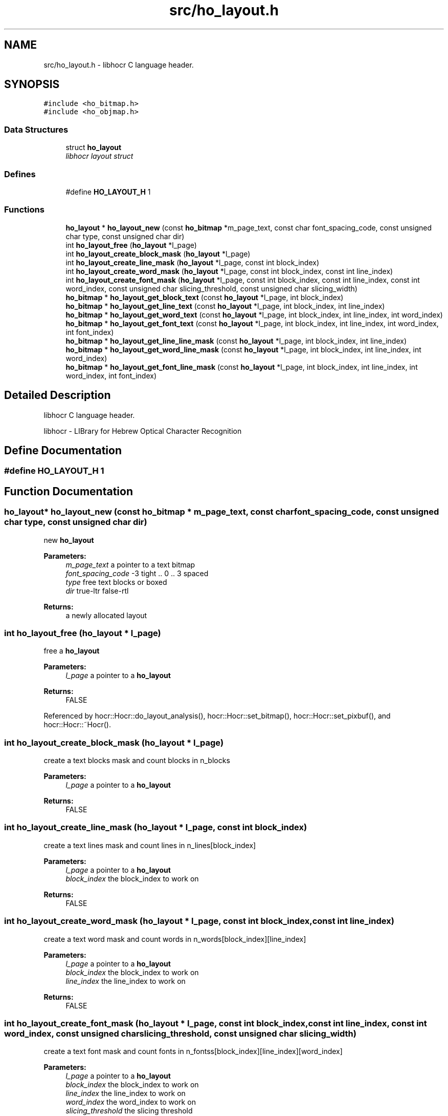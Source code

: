 .TH "src/ho_layout.h" 3 "13 Feb 2008" "Version 0.10.5" "libhocr" \" -*- nroff -*-
.ad l
.nh
.SH NAME
src/ho_layout.h \- libhocr C language header. 
.SH SYNOPSIS
.br
.PP
\fC#include <ho_bitmap.h>\fP
.br
\fC#include <ho_objmap.h>\fP
.br

.SS "Data Structures"

.in +1c
.ti -1c
.RI "struct \fBho_layout\fP"
.br
.RI "\fIlibhocr layout struct \fP"
.in -1c
.SS "Defines"

.in +1c
.ti -1c
.RI "#define \fBHO_LAYOUT_H\fP   1"
.br
.in -1c
.SS "Functions"

.in +1c
.ti -1c
.RI "\fBho_layout\fP * \fBho_layout_new\fP (const \fBho_bitmap\fP *m_page_text, const char font_spacing_code, const unsigned char type, const unsigned char dir)"
.br
.ti -1c
.RI "int \fBho_layout_free\fP (\fBho_layout\fP *l_page)"
.br
.ti -1c
.RI "int \fBho_layout_create_block_mask\fP (\fBho_layout\fP *l_page)"
.br
.ti -1c
.RI "int \fBho_layout_create_line_mask\fP (\fBho_layout\fP *l_page, const int block_index)"
.br
.ti -1c
.RI "int \fBho_layout_create_word_mask\fP (\fBho_layout\fP *l_page, const int block_index, const int line_index)"
.br
.ti -1c
.RI "int \fBho_layout_create_font_mask\fP (\fBho_layout\fP *l_page, const int block_index, const int line_index, const int word_index, const unsigned char slicing_threshold, const unsigned char slicing_width)"
.br
.ti -1c
.RI "\fBho_bitmap\fP * \fBho_layout_get_block_text\fP (const \fBho_layout\fP *l_page, int block_index)"
.br
.ti -1c
.RI "\fBho_bitmap\fP * \fBho_layout_get_line_text\fP (const \fBho_layout\fP *l_page, int block_index, int line_index)"
.br
.ti -1c
.RI "\fBho_bitmap\fP * \fBho_layout_get_word_text\fP (const \fBho_layout\fP *l_page, int block_index, int line_index, int word_index)"
.br
.ti -1c
.RI "\fBho_bitmap\fP * \fBho_layout_get_font_text\fP (const \fBho_layout\fP *l_page, int block_index, int line_index, int word_index, int font_index)"
.br
.ti -1c
.RI "\fBho_bitmap\fP * \fBho_layout_get_line_line_mask\fP (const \fBho_layout\fP *l_page, int block_index, int line_index)"
.br
.ti -1c
.RI "\fBho_bitmap\fP * \fBho_layout_get_word_line_mask\fP (const \fBho_layout\fP *l_page, int block_index, int line_index, int word_index)"
.br
.ti -1c
.RI "\fBho_bitmap\fP * \fBho_layout_get_font_line_mask\fP (const \fBho_layout\fP *l_page, int block_index, int line_index, int word_index, int font_index)"
.br
.in -1c
.SH "Detailed Description"
.PP 
libhocr C language header. 

libhocr - LIBrary for Hebrew Optical Character Recognition 
.SH "Define Documentation"
.PP 
.SS "#define HO_LAYOUT_H   1"
.PP
.SH "Function Documentation"
.PP 
.SS "\fBho_layout\fP* ho_layout_new (const \fBho_bitmap\fP * m_page_text, const char font_spacing_code, const unsigned char type, const unsigned char dir)"
.PP
new \fBho_layout\fP 
.PP
\fBParameters:\fP
.RS 4
\fIm_page_text\fP a pointer to a text bitmap 
.br
\fIfont_spacing_code\fP -3 tight .. 0 .. 3 spaced 
.br
\fItype\fP free text blocks or boxed 
.br
\fIdir\fP true-ltr false-rtl 
.RE
.PP
\fBReturns:\fP
.RS 4
a newly allocated layout 
.RE
.PP

.SS "int ho_layout_free (\fBho_layout\fP * l_page)"
.PP
free a \fBho_layout\fP 
.PP
\fBParameters:\fP
.RS 4
\fIl_page\fP a pointer to a \fBho_layout\fP 
.RE
.PP
\fBReturns:\fP
.RS 4
FALSE 
.RE
.PP

.PP
Referenced by hocr::Hocr::do_layout_analysis(), hocr::Hocr::set_bitmap(), hocr::Hocr::set_pixbuf(), and hocr::Hocr::~Hocr().
.SS "int ho_layout_create_block_mask (\fBho_layout\fP * l_page)"
.PP
create a text blocks mask and count blocks in n_blocks 
.PP
\fBParameters:\fP
.RS 4
\fIl_page\fP a pointer to a \fBho_layout\fP 
.RE
.PP
\fBReturns:\fP
.RS 4
FALSE 
.RE
.PP

.SS "int ho_layout_create_line_mask (\fBho_layout\fP * l_page, const int block_index)"
.PP
create a text lines mask and count lines in n_lines[block_index] 
.PP
\fBParameters:\fP
.RS 4
\fIl_page\fP a pointer to a \fBho_layout\fP 
.br
\fIblock_index\fP the block_index to work on 
.RE
.PP
\fBReturns:\fP
.RS 4
FALSE 
.RE
.PP

.SS "int ho_layout_create_word_mask (\fBho_layout\fP * l_page, const int block_index, const int line_index)"
.PP
create a text word mask and count words in n_words[block_index][line_index] 
.PP
\fBParameters:\fP
.RS 4
\fIl_page\fP a pointer to a \fBho_layout\fP 
.br
\fIblock_index\fP the block_index to work on 
.br
\fIline_index\fP the line_index to work on 
.RE
.PP
\fBReturns:\fP
.RS 4
FALSE 
.RE
.PP

.SS "int ho_layout_create_font_mask (\fBho_layout\fP * l_page, const int block_index, const int line_index, const int word_index, const unsigned char slicing_threshold, const unsigned char slicing_width)"
.PP
create a text font mask and count fonts in n_fontss[block_index][line_index][word_index] 
.PP
\fBParameters:\fP
.RS 4
\fIl_page\fP a pointer to a \fBho_layout\fP 
.br
\fIblock_index\fP the block_index to work on 
.br
\fIline_index\fP the line_index to work on 
.br
\fIword_index\fP the word_index to work on 
.br
\fIslicing_threshold\fP the slicing threshold 
.br
\fIslicing_width\fP the slicing width 
.RE
.PP
\fBReturns:\fP
.RS 4
FALSE 
.RE
.PP

.SS "\fBho_bitmap\fP* ho_layout_get_block_text (const \fBho_layout\fP * l_page, int block_index)"
.PP
new ho_bitamp of the text in a layout block
.PP
\fBParameters:\fP
.RS 4
\fIl_page\fP the \fBho_layout\fP to use 
.br
\fIblock_index\fP block index 
.RE
.PP
\fBReturns:\fP
.RS 4
newly allocated \fBho_bitmap\fP 
.RE
.PP

.SS "\fBho_bitmap\fP* ho_layout_get_line_text (const \fBho_layout\fP * l_page, int block_index, int line_index)"
.PP
new ho_bitamp of the text in a layout line
.PP
\fBParameters:\fP
.RS 4
\fIl_page\fP the \fBho_layout\fP to use 
.br
\fIblock_index\fP block index 
.br
\fIline_index\fP line index 
.RE
.PP
\fBReturns:\fP
.RS 4
newly allocated \fBho_bitmap\fP 
.RE
.PP

.SS "\fBho_bitmap\fP* ho_layout_get_word_text (const \fBho_layout\fP * l_page, int block_index, int line_index, int word_index)"
.PP
new ho_bitamp of the text in a layout word
.PP
\fBParameters:\fP
.RS 4
\fIl_page\fP the \fBho_layout\fP to use 
.br
\fIblock_index\fP block index 
.br
\fIline_index\fP line index 
.br
\fIword_index\fP word index 
.RE
.PP
\fBReturns:\fP
.RS 4
newly allocated \fBho_bitmap\fP 
.RE
.PP

.SS "\fBho_bitmap\fP* ho_layout_get_font_text (const \fBho_layout\fP * l_page, int block_index, int line_index, int word_index, int font_index)"
.PP
new ho_bitamp of the text in a layout font
.PP
\fBParameters:\fP
.RS 4
\fIl_page\fP the \fBho_layout\fP to use 
.br
\fIblock_index\fP block index 
.br
\fIline_index\fP line index 
.br
\fIword_index\fP word index 
.br
\fIfont_index\fP font index 
.RE
.PP
\fBReturns:\fP
.RS 4
newly allocated \fBho_bitmap\fP 
.RE
.PP

.SS "\fBho_bitmap\fP* ho_layout_get_line_line_mask (const \fBho_layout\fP * l_page, int block_index, int line_index)"
.PP
new ho_bitamp of the line in a layout line
.PP
\fBParameters:\fP
.RS 4
\fIl_page\fP the \fBho_layout\fP to use 
.br
\fIblock_index\fP block index 
.br
\fIline_index\fP line index 
.RE
.PP
\fBReturns:\fP
.RS 4
newly allocated \fBho_bitmap\fP 
.RE
.PP

.SS "\fBho_bitmap\fP* ho_layout_get_word_line_mask (const \fBho_layout\fP * l_page, int block_index, int line_index, int word_index)"
.PP
new ho_bitamp of the line in a layout word
.PP
\fBParameters:\fP
.RS 4
\fIl_page\fP the \fBho_layout\fP to use 
.br
\fIblock_index\fP block index 
.br
\fIline_index\fP line index 
.br
\fIword_index\fP word index 
.RE
.PP
\fBReturns:\fP
.RS 4
newly allocated \fBho_bitmap\fP 
.RE
.PP

.SS "\fBho_bitmap\fP* ho_layout_get_font_line_mask (const \fBho_layout\fP * l_page, int block_index, int line_index, int word_index, int font_index)"
.PP
new ho_bitamp of the line in a layout font
.PP
\fBParameters:\fP
.RS 4
\fIl_page\fP the \fBho_layout\fP to use 
.br
\fIblock_index\fP block index 
.br
\fIline_index\fP line index 
.br
\fIword_index\fP word index 
.br
\fIfont_index\fP font index 
.RE
.PP
\fBReturns:\fP
.RS 4
newly allocated \fBho_bitmap\fP 
.RE
.PP

.SH "Author"
.PP 
Generated automatically by Doxygen for libhocr from the source code.

